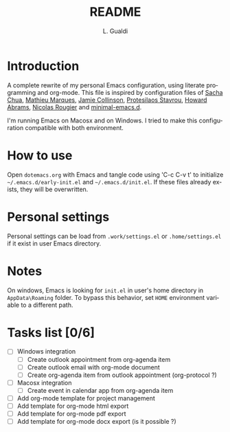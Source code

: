 # -*- ispell-local-dictionary: "en_US" -*-
#+TITLE:README
#+AUTHOR: L. Gualdi
#+LANGUAGE: en

* Introduction

A complete rewrite of my personal Emacs configuration, using literate
programming and org-mode. This file is inspired by configuration files of [[https://pages.sachachua.com/.emacs.d/Sacha.html][Sacha Chua]],
[[https://github.com/angrybacon/dotemacs/blob/master/dotemacs.org][Mathieu Marques]], [[https://jamiecollinson.com/blog/my-emacs-config/][Jamie Collinson]], [[https://github.com/protesilaos][Protesilaos Stavrou]], [[https://howardabrams.com/hamacs][Howard Abrams]], [[https://github.com/rougier/dotemacs/blob/master/dotemacs.org][Nicolas
Rougier]] and [[https://github.com/jamescherti/minimal-emacs.d][minimal-emacs.d]].

I'm running Emacs on Macosx and on Windows. I tried to make this
configuration compatible with both environment.

* How to use

Open =dotemacs.org= with Emacs and tangle code using 'C-c C-v t' to initialize
=~/.emacs.d/early-init.el= and =~/.emacs.d/init.el=. If these files already
exists, they will be overwritten.

* Personal settings

Personal settings can be load from =.work/settings.el= or =.home/settings.el= if
it exist in user Emacs directory.

* Notes

On windows, Emacs is looking for =init.el= in user's home directory in
=AppData\Roaming= folder. To bypass this behavior, set =HOME= environment
variable to a different path.

* Tasks list [0/6]

- [ ] Windows integration
  - [ ] Create outlook appointment from org-agenda item
  - [ ] Create outlook email with org-mode document
  - [ ] Create org-agenda item from outlook appointment (org-protocol ?)
- [ ] Macosx integration
  - [ ] Create event in calendar app from org-agenda item
- [ ] Add org-mode template for project management
- [ ] Add template for org-mode html export
- [ ] Add template for org-mode pdf export
- [ ] Add template for org-mode docx export (is it possible ?)
